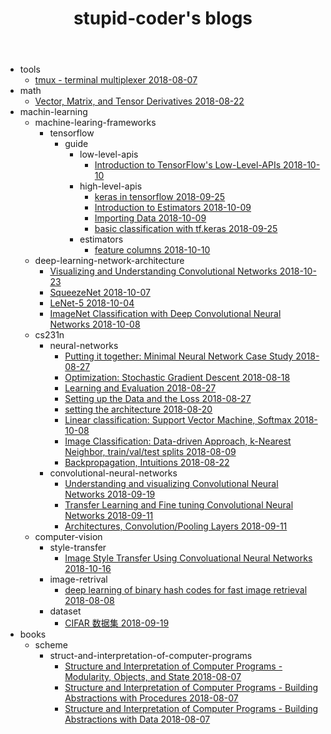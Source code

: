 #+TITLE: stupid-coder's blogs

   + tools
     + [[file:tools/tmux.org][tmux - terminal multiplexer 2018-08-07]]
   + math
     + [[file:math/vector-matrix-and-tensor-derivatives.org][Vector, Matrix, and Tensor Derivatives 2018-08-22]]
   + machin-learning
     + machine-learing-frameworks
       + tensorflow
         + guide
           + low-level-apis
             + [[file:machin-learning/machine-learing-frameworks/tensorflow/guide/low-level-apis/introduction.org][Introduction to TensorFlow's Low-Level-APIs 2018-10-10]]
           + high-level-apis
             + [[file:machin-learning/machine-learing-frameworks/tensorflow/guide/high-level-apis/keras.org][keras in tensorflow 2018-09-25]]
             + [[file:machin-learning/machine-learing-frameworks/tensorflow/guide/high-level-apis/introduction-to-estimators.org][Introduction to Estimators 2018-10-09]]
             + [[file:machin-learning/machine-learing-frameworks/tensorflow/guide/high-level-apis/importing-data.org][Importing Data 2018-10-09]]
             + [[file:machin-learning/machine-learing-frameworks/tensorflow/guide/high-level-apis/basic-classification-with-keras.org][basic classification with tf.keras 2018-09-25]]
           + estimators
             + [[file:machin-learning/machine-learing-frameworks/tensorflow/guide/estimators/feature-columns.org][feature columns 2018-10-10]]
     + deep-learning-network-architecture
       + [[file:machin-learning/deep-learning-network-architecture/ZfNet.org][Visualizing and Understanding Convolutional Networks 2018-10-23]]
       + [[file:machin-learning/deep-learning-network-architecture/SqueezeNet.org][SqueezeNet 2018-10-07]]
       + [[file:machin-learning/deep-learning-network-architecture/LeNet.org][LeNet-5 2018-10-04]]
       + [[file:machin-learning/deep-learning-network-architecture/AlexNet.org][ImageNet Classification with Deep Convolutional Neural Networks 2018-10-08]]
     + cs231n
       + neural-networks
         + [[file:machin-learning/cs231n/neural-networks/putting-it-together-minimal-neural-network-case-study.org][Putting it together: Minimal Neural Network Case Study 2018-08-27]]
         + [[file:machin-learning/cs231n/neural-networks/optimization-stochastic-gradient-descent.org][Optimization: Stochastic Gradient Descent 2018-08-18]]
         + [[file:machin-learning/cs231n/neural-networks/neural-networks-part-3-learning-and-evaluation.org][Learning and Evaluation 2018-08-27]]
         + [[file:machin-learning/cs231n/neural-networks/neural-networks-part-2-setting-up-data-and-the-loss.org][Setting up the Data and the Loss 2018-08-27]]
         + [[file:machin-learning/cs231n/neural-networks/neural-networks-part-1-setting-the-architecture.org][setting the architecture 2018-08-20]]
         + [[file:machin-learning/cs231n/neural-networks/linear-classification-support-vector-machine-softmax.org][Linear classification: Support Vector Machine, Softmax 2018-10-08]]
         + [[file:machin-learning/cs231n/neural-networks/image-classifcation-data-driven-approach-k-nearest-neighbor-train-val-test-splits.org][Image Classification: Data-driven Approach, k-Nearest Neighbor, train/val/test splits 2018-08-09]]
         + [[file:machin-learning/cs231n/neural-networks/backpropagation-intuitions.org][Backpropagation, Intuitions 2018-08-22]]
       + convolutional-neural-networks
         + [[file:machin-learning/cs231n/convolutional-neural-networks/understanding-and-visualizing-convolutional-neural-networks.org][Understanding and visualizing Convolutional Neural Networks 2018-09-19]]
         + [[file:machin-learning/cs231n/convolutional-neural-networks/transfer-learning-and-fine-tuning-convolutional-neural-networks.org][Transfer Learning and Fine tuning Convolutional Neural Networks 2018-09-11]]
         + [[file:machin-learning/cs231n/convolutional-neural-networks/convolutional-neural-networks-architectures-convolution-pooling-layers.org][Architectures, Convolution/Pooling Layers 2018-09-11]]
     + computer-vision
       + style-transfer
         + [[file:machin-learning/computer-vision/style-transfer/image-style-transfer-using-convolutional-neural-networks.org][Image Style Transfer Using Convoluational Neural Networks 2018-10-16]]
       + image-retrival
         + [[file:machin-learning/computer-vision/image-retrival/deep-learning-of-binary-hash-codes-for-fast-image-retrieval.org][deep learning of binary hash codes for fast image retrieval 2018-08-08]]
       + dataset
         + [[file:machin-learning/computer-vision/dataset/cifar-10.org][CIFAR 数据集 2018-09-19]]
   + books
     + scheme
       + struct-and-interpretation-of-computer-programs
         + [[file:books/scheme/struct-and-interpretation-of-computer-programs/Modularity-Objects-and-State.org][Structure and Interpretation of Computer Programs - Modularity, Objects, and State 2018-08-07]]
         + [[file:books/scheme/struct-and-interpretation-of-computer-programs/Building-Abstractions-with-Procedures.org][Structure and Interpretation of Computer Programs - Building Abstractions with Procedures 2018-08-07]]
         + [[file:books/scheme/struct-and-interpretation-of-computer-programs/Building-Abstractions-with-Data.org][Structure and Interpretation of Computer Programs - Building Abstractions with Data 2018-08-07]]
